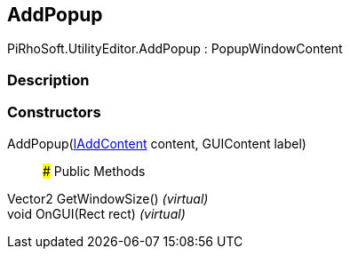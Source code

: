 [#editor/add-popup]

## AddPopup

PiRhoSoft.UtilityEditor.AddPopup : PopupWindowContent

### Description

### Constructors

AddPopup(<<editor/i-add-content,IAddContent>> content, GUIContent label)::

### Public Methods

Vector2 GetWindowSize() _(virtual)_::

void OnGUI(Rect rect) _(virtual)_::